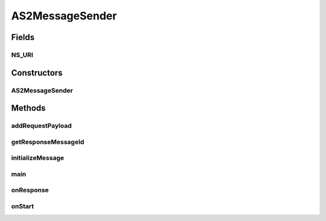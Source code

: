 .. java:import:: java.io File

.. java:import:: java.util Date

.. java:import:: javax.activation DataHandler

.. java:import:: javax.activation FileDataSource

.. java:import:: javax.xml.soap AttachmentPart

.. java:import:: hk.hku.cecid.corvus.util FileLogger

.. java:import:: hk.hku.cecid.corvus.ws.data DataFactory

.. java:import:: hk.hku.cecid.corvus.ws.data AS2MessageData

.. java:import:: hk.hku.cecid.corvus.ws.data AS2PartnershipData

.. java:import:: hk.hku.cecid.corvus.ws.data Payload

.. java:import:: hk.hku.cecid.piazza.commons.util PropertyTree

AS2MessageSender
================

.. java:package:: hk.hku.cecid.corvus.ws
   :noindex:

.. java:type:: public class AS2MessageSender extends MessageSender

   The \ ``AS2MessageSender``\  is a client sender sending SOAP web services request to B2BCollector \ ``AS2``\  plugin for transmission a AS2 message to other parnter. The web service parameters are defined in the below:

   .. parsed-literal::

      <part name="as2_from" type="s:string" />
      <part name="as2_to" type="s:string" />
      <part name="type" type="s:string" />

   :author: Twinsen Tsang

Fields
------
NS_URI
^^^^^^

.. java:field:: protected static final String NS_URI
   :outertype: AS2MessageSender

   The Namespace URI

Constructors
------------
AS2MessageSender
^^^^^^^^^^^^^^^^

.. java:constructor:: public AS2MessageSender(FileLogger l, AS2MessageData m, AS2PartnershipData p) throws MessageSenderException
   :outertype: AS2MessageSender

   Explicit Constructor.

   :param l: The logger used for log message and exception.
   :param m: The message data for party information and send/recv configuration.
   :param p: The partnership data.

Methods
-------
addRequestPayload
^^^^^^^^^^^^^^^^^

.. java:method:: @Override public boolean addRequestPayload(Payload[] payloads)
   :outertype: AS2MessageSender

getResponseMessageId
^^^^^^^^^^^^^^^^^^^^

.. java:method:: public String getResponseMessageId()
   :outertype: AS2MessageSender

   Get the message id of last successful web service query. This should be called only after \ :java:ref:`onResponse()`\

   :return: the message id

initializeMessage
^^^^^^^^^^^^^^^^^

.. java:method:: public void initializeMessage() throws Exception
   :outertype: AS2MessageSender

   Initialize the message using the properties in the MessageProps.

main
^^^^

.. java:method:: public static void main(String[] args)
   :outertype: AS2MessageSender

   The main method is for CLI mode.

onResponse
^^^^^^^^^^

.. java:method:: public void onResponse() throws Exception
   :outertype: AS2MessageSender

   Record the message id.

onStart
^^^^^^^

.. java:method:: public void onStart()
   :outertype: AS2MessageSender

   Initialize the SOAP Message.

